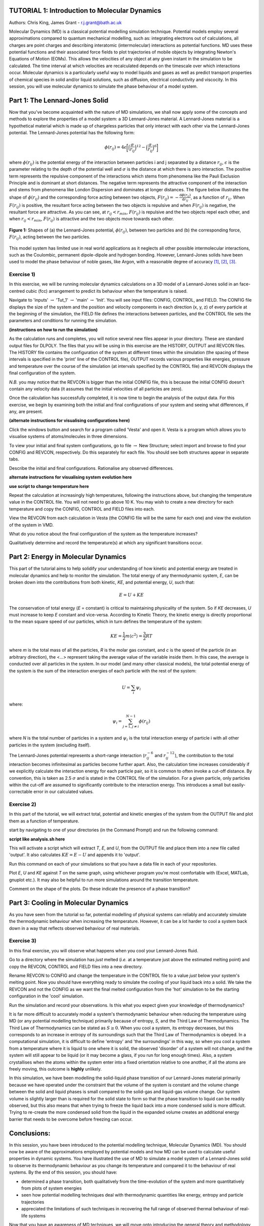.. _tutorial_1:

TUTORIAL 1: Introduction to Molecular Dynamics
==============================================

Authors: Chris King, James Grant - r.j.grant@bath.ac.uk

Molecular Dynamics (MD) is a classical potential modelling simulation technique.  Potential models employ several approximations compared to quantum mechanical modelling, such as: integrating electrons out of calculations, all charges are point charges and describing interatomic (intermolecular) interactions as potential functions.  MD uses these potential functions and their associated force fields to plot trajectories of mobile objects by integrating Newton's Equations of Motion (EOMs).  This allows the velocities of any object at any given instant in the simulation to be calculated.  The time interval at which velocities are recalculated depends on the timescale over which interactions occur.  Molecular dynamics is a particularly useful way to model liquids and gases as well as predict transport properties of chemical species in solid and/or liquid solutions, such as diffusion, electrical conductivity and viscocity.  In this session, you will use molecular dynamics to simulate the phase behaviour of a model system.

Part 1: The Lennard-Jones Solid
===============================

Now that you've become acquainted with the nature of MD simulations, we shall now apply some of the concepts and methods to explore the properties of a model system: a 3D Lennard-Jones material.  A Lennard-Jones material is a hypothetical material which is made up of chargeless particles that only interact with each other via the Lennard-Jones potential.  The Lennard-Jones potential has the following form:

.. math::

  \phi(r_{ij}) = 4\epsilon\biggl[\Bigl(\frac{\sigma}{r_{ij}}\Bigr)^{12}-\Bigl(\frac{\sigma}{r_{ij}}\Bigr)^{6}\biggr]
         
where :math:`\phi(r_{ij})` is the potential energy of the interaction between particles i and j separated by a distance :math:`r_{ij}`, :math:`\epsilon` is the parameter relating to the depth of the potential well and :math:`\sigma` is the distance at which there is zero interaction.  The positive term represents the repulsive component of the interactions which stems from phenomena like the Pauli Exclusion Principle and is dominant at short distances.  The negative term represents the attractive component of the interaction and stems from phenomena like London Dispersion and dominates at longer distances.  The figure below illustrates the shape of :math:`\phi(r_{ij})` and the corresponding force acting between two objects, :math:`F(r_{ij}) = -\frac{\mathrm{d}\phi(r_{ij})}{\mathrm{d}r_{ij}}`, as a function of :math:`r_{ij}`.  When :math:`F(r_{ij})` is positive, the resultant force acting between the two objects is repulsive and when :math:`F(r_{ij})` is negative, the resultant force are attractive.  As you can see, at :math:`r_{ij}<r_{min}`, :math:`F(r_{ij})` is repulsive and the two objects repel each other, and when :math:`r_{ij} <  r_{min}`, :math:`F(r_{ij})` is attractive and the two objects move towards each other.

.. figure:: images/Tut_1_images/LJ_potential.png
   :align: center

   **Figure 1:** Shapes of (a) the Lennard-Jones potential, :math:`\phi(r_{ij})`, between two particles and (b) the corresponding force, :math:`F(r_{ij})`, acting between the two particles.

This model system has limited use in real world applications as it neglects all other possible intermolecular interactions, such as the Coulombic, permanent dipole-dipole and hydrogen bonding.  However, Lennard-Jones solids have been used to model the phase behaviour of noble gases, like Argon, with a reasonable degree of accuracy [#f1]_, [#f2]_, [#f3]_.

Exercise 1)
-----------

In this exercise, we will be running molecular dynamics calculations on a 3D model of a Lennard-Jones solid in an face-centred cubic (fcc) arrangement to predict its behaviour when the temperature is raised.  

|action| Navigate to 'inputs' :math:`\rightarrow` 'Tut_1' :math:`\rightarrow` 'main' :math:`\rightarrow` 'Init'.  You will see input files: CONFIG, CONTROL, and FIELD.  The CONFIG file displays the size of the system and the position and velocity components in each direction (x, y, z) of every particle at the beginning of the simulation, the FIELD file defines the interactions between particles, and the CONTROL file sets the parameters and conditions for running the simulation. 

.. |action| image:: images/General/action.png
   :scale: 5 %

**(instructions on how to run the simulation)**  

As the calculation runs and completes, you will notice several new files appear in your directory.  These are standard output files for DLPOLY.  The files that you will be using in this exercise are the HISTORY, OUTPUT and REVCON files.  The HISTORY file contains the configuration of the system at different times within the simulation (the spacing of these intervals is specified in the 'print' line of the CONTROL file), OUTPUT records various properties like energies, pressure and temperature over the course of the simulation (at intervals specified by the CONTROL file) and REVCON displays the final configuration of the system.  

*N.B.* you may notice that the REVCON is bigger than the initial CONFIG file, this is because the initial CONFIG doesn't contain any velocity data (it assumes that the initial velocities of all particles are zero).

Once the calculation has successfully completed, it is now time to begin the analysis of the output data.  For this exercise, we begin by examining both the initial and final configurations of your system and seeing what differences, if any, are present.  

**(alternate instructions for visualising configurations here)**

|action| Click the windows button and search for a program called \'Vesta\' and open it.  Vesta is a program which allows you to visualise systems of atoms/molecules in three dimensions. 

|action| To view your initial and final system configurations, go to file :math:`\rightarrow` New Structure; select import and browse to find your CONFIG and REVCON, respectively.  Do this separately for each file.  You should see both structures appear in separate tabs. 

|think| Describe the initial and final configurations.  Rationalise any observed differences.

.. |think| image:: images/General/think.png
   :height: 100 px
   :scale: 25 %

**alternate instructions for visualising system evolution here** 

**use script to change temperature here**

|action| Repeat the calculation at increasingly high temperatures, following the instructions above, but changing the temperature value in the CONTROL file.  You will not need to go above 10 K.  You may wish to create a new directory for each temperature and copy the CONFIG, CONTROL and FIELD files into each.  

|action| View the REVCON from each calculation in Vesta (the CONFIG file will be the same for each one) and view the evolution of the system in VMD.  

|think| What do you notice about the final configuration of the system as the temperature increases? 

|think| Qualitatively determine and record the temperature(s) at which any significant transitions occur.  

Part 2: Energy in Molecular Dynamics
====================================

This part of the tutorial aims to help solidify your understanding of how kinetic and potential energy are treated in molecular dynamics and help to monitor the simulation.  The total energy of any thermodynamic system, *E*, can be broken down into the contributions from both kinetic, *KE*, and potential energy, *U*, such that:

.. math::

  E = U + KE
	
The conservation of total energy (*E* = constant) is critical to maintaining physicality of the system.  So if *KE* decreases, *U* must increase to keep *E* constant and vice-versa.  According to Kinetic Theory, the kinetic energy is directly proportional to the mean square speed of our particles, which in turn defines the temperature of the system:

.. math::

  KE = \frac{1}{2}m\langle c^{2} \rangle = \frac{3}{2}RT

where *m* is the total mass of all the particles, *R* is the molar gas constant, and *c* is the speed of the particle (in an arbitrary direction), the <...> represent taking the average value of the variable inside them.  In this case, the average is conducted over all particles in the system.
In our model (and many other classical models), the total potential energy of the system is the sum of the interaction energies of each particle with the rest of the system: 

.. math::

  U = \sum_{i} \psi_{i}

where:

.. math::

  \psi_i = \sum_{j=1,j \neq i}^{N-1} \phi(r_{ij})

where *N* is the total number of particles in a system and :math:`\psi_i` is the total interaction energy of particle i with all other particles in the system (excluding itself). 
 
The Lennard-Jones potential represents a short-range interaction (:math:`r_{ij}^{-6}` and :math:`r_{ij}^{-12}`), the contribution to the total interaction becomes infinitesimal as particles become further apart.  Also, the calculation time increases considerably if we explicitly calculate the interaction energy for each particle pair, so it is common to often invoke a cut-off distance.  By convention, this is taken as 2.5 :math:`\sigma` and is stated in the CONTROL file of the simulation. For a given particle, only particles within the cut-off are assumed to significantly contribute to the interaction energy.  This introduces a small but easily-correctable error in our calculated values. 

Exercise 2)
-----------

In this part of the tutorial, we will extract total, potential and kinetic energies of the system from the OUTPUT file and plot them as a function of temperature.  

|action| start by navigating to one of your directories (in the Command Prompt) and run the following command:

**script like analysis.sh here**

This will activate a script which will extract *T*, *E*, and *U*, from the OUTPUT file and place them into a new file called 'output'.  It also calculates :math:`KE = E - U` and appends it to 'output'.  

|action| Run this command on each of your simulations so that you have a data file in each of your repositories.  

|action| Plot *E*, *U* and *KE* against *T* on the same graph, using whichever program you're most comfortable with (Excel, MATLab, gnuplot etc.).  It may also be helpful to run more simulations around the transition temperature.  

|action| Comment on the shape of the plots.  |think| Do these indicate the presence of a phase transition?

Part 3: Cooling in Molecular Dynamics
=====================================

As you have seen from the tutorial so far, potential modelling of physical systems can reliably and accurately simulate the thermodynamic behaviour when increasing the temperature.  However, it can be a lot harder to cool a system back down in a way that reflects observed behaviour of real materials.

Exercise 3)
-----------

In this final exercise, you will observe what happens when you cool your Lennard-Jones fluid.  

|action| Go to a directory where the simulation has *just* melted (*i.e.* at a temperature just above the estimated melting point) and copy the REVCON, CONTROL and FIELD files into a new directory.  

|action| Rename REVCON to CONFIG and change the temperature in the CONTROL file to a value *just* below your system's melting point.  Now you should have everything ready to simulate the cooling of your liquid back into a solid.  We take the REVCON and not the CONFIG as we want the final melted configuration from the 'hot' simulation to be the starting configuration in the 'cool' simulation.  

|action| Run the simulation and record your observations.  |think| Is this what you expect given your knowledge of thermodynamics?

It is far more difficult to accurately model a system's thermodynamic behaviour when reducing the temperature using MD (or any potential modelling technique) primarily because of entropy, *S*, and the Third Law of Thermodynamics.  The Third Law of Thermodynamics can be stated as :math:`S \geq 0`.  When you cool a system, its entropy decreases, but this corresponds to an increase in entropy of its surroundings such that the Third Law of Thermodynamics is obeyed.  In a computational simulation, it is difficult to define 'entropy' and 'the surroundings' in this way, so when you cool a system from a temperature where it is liquid to one where it is solid, the observed 'disorder' of a system will not change, and the system will still appear to be liquid (or it may become a glass, if you run for long enough times).  Also, a system crystallises when the atoms within the system enter into a fixed orientation relative to one another, if all the atoms are freely moving, this outcome is **highly** unlikely.

In this simulation, we have been modelling the solid-liquid phase transition of our Lennard-Jones material primarily because we have operated under the constraint that the volume of the system is constant and the volume change between the solid and liquid phases is small compared to the solid-gas and liquid-gas volume change.  Our system volume is slightly larger than is required for the solid state to form so that the phase transition to liquid can be readily observed, but this also means that when trying to freeze the liquid back into a more condensed solid is more difficult. Trying to re-create the more condensed solid from the liquid in the expanded volume creates an additional energy barrier that needs to be overcome before freezing can occur. 

Conclusions:
============

In this session, you have been introduced to the potential modelling technique, Molecular Dynamics (MD).  You should now be aware of the approximations employed by potential models and how MD can be used to calculate useful properties in dynamic systems.  You have illustrated the use of MD to simulate a model system of a Lennard-Jones solid to observe its thermodynamic behaviour as you change its temperature and compared it to the behaviour of real systems.  By the end of this session, you should have:

- determined a phase transition, both qualitatively from the time-evolution of the system and more quantitatively from plots of system energies
- seen how potential modelling techniques deal with thermodynamic quantities like energy, entropy and particle trajectories 
- appreciated the limitations of such techniques in recovering the full range of observed thermal behaviour of real-life systems

Now that you have an awareness of MD techniques, we will move onto introducing the general theory and methodology of Monte Carlo simulations.

Extensions (optional)
=====================

1. Latent Heat
--------------

In your studies you may have come across the idea of latent heat of phase transitions.  Latent heat, *L*, can be described as the energy required for all particles in a material to overcome thermal activation barriers and become more mobile in a less condensed phase (solid-liquid, liquid-gas).  This is observed as a plateau at the transition temperature of heating curves, where no change in temperature is seen despite heat flowing into the system, or as a step-change in the potential energy at the phase transition as a function of temperature.  |think| From your plot of *U* vs *T*, estimate the latent heat for the solid-liquid phase transition of the Lennard-Jones material.

2. Ehrenfest classification:
----------------------------

A widely-used classification of phase transitions is the Ehrenfest classification, which describes phase transitions as n\ :sup:`th` \ order, where n is the n\ :sup:`th` \ order temperature derivative of an intrinsic quantity where a discontinuity occurs (see Figure 2).  For instance, the liquid-gas phase transition is described as a 1\ :sup:`st` \ order phase transition as there is a discontinuity in :math:`C_{v} = \frac{\partial U}{\partial T}`.  While a solid-solid phase transition is a 2\ :sup:`nd` \ order phase transition as there is a discontinuity in :math:`\frac{\partial C_{v}}{\partial T} = \frac{\partial^{2} U}{\partial T^{2}}`.

.. figure:: images/Tut_1_images/Ehrenfest.png
   :align: center

   **Figure 2:** Gibbs Free Energy, *G*, volume, *V*, enthalpy, *H*, entropy, *S*, and heat capacity at constant pressure, :math:`C_{p}` graphs against temperature for 0\ :sup:`th`\, 1\ :sup:`st` \ and 2\ :sup:`nd` \ order Ehrenfest phase transitions..

|think| With this in mind, what type of phase transition is your Lennard-Jones system undergoing and why?

.. rubric:: Footnotes

.. [#f1] W. T. Ashurst and W. G. Hoover, "Argon Shear Viscosity via a Lennard-Jones Potential with Equilibrium and Nonequilibrium Molecular Dynamics", *Phys. Rev. Lett.*, **31**, 4, 206-208, July 1973.
.. [#F2] B. W. Davies, "Radial Distribution Function for Argon: Calculations from Thermodynamic Properties and the Lennard-Jones 6:12 Potential", *J. Chem. Phys.*, **54**, 11, pp.4616-4625, June 1971. 
.. [#F3] R. O. Watts, "Percus-Yevick Approximation for the Truncated Lennard-Jones (12, 6) Potential Applied to Argon", *J. Chem. Phys.*, **50**, 2, pp. 984-988, January 1969.  